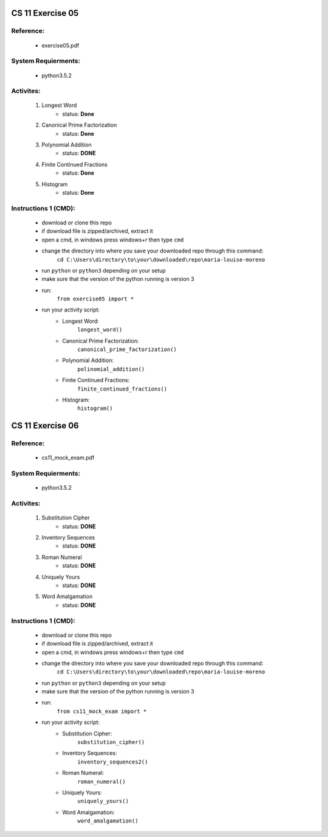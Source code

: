 CS 11 Exercise 05
==================

Reference:
----------

    - exercise05.pdf

System Requierments:
--------------------

    - python3.5.2

Activites:
----------

    1. Longest Word
        - status: **Done**

    2. Canonical Prime Factorization
        - status: **Done**

    3. Polynomial Addition
        - status: **DONE**

    4. Finite Continued Fractions
        - status: **Done**

    5. Histogram
        - status: **Done**

Instructions 1 (CMD):
----------------------

    - download or clone this repo

    - if download file is zipped/archived, extract it

    - open a cmd, in windows press windows+r then type ``cmd``

    - change the directory into where you save your downloaded repo through this command:
        ``cd C:\Users\directory\to\your\downloaded\repo\maria-louise-moreno``

    - run ``python`` or ``python3`` depending on your setup

    - make sure that the version of the python running is version 3

    - run:
        ``from exercise05 import *``

    - run your activity script:
        + Longest Word:
            ``longest_word()``

        + Canonical Prime Factorization:
            ``canonical_prime_factorization()``

        + Polynomial Addition:
            ``polinomial_addition()``

        + Finite Continued Fractions:
            ``finite_continued_fractions()``

        + Histogram:
            ``histogram()``

CS 11 Exercise 06
==================

Reference:
----------

    - cs11_mock_exam.pdf

System Requierments:
--------------------

    - python3.5.2

Activites:
----------

    1. Substitution Cipher
        - status: **DONE**

    2. Inventory Sequences
        - status: **DONE**

    3. Roman Numeral
        - status: **DONE**

    4. Uniquely Yours
        - status: **DONE**

    5. Word Amalgamation
        - status: **DONE**


Instructions 1 (CMD):
----------------------

    - download or clone this repo

    - if download file is zipped/archived, extract it

    - open a cmd, in windows press windows+r then type ``cmd``

    - change the directory into where you save your downloaded repo through this command:
        ``cd C:\Users\directory\to\your\downloaded\repo\maria-louise-moreno``

    - run ``python`` or ``python3`` depending on your setup

    - make sure that the version of the python running is version 3

    - run:
        ``from cs11_mock_exam import *``

    - run your activity script:
        + Substitution Cipher:
            ``substitution_cipher()``

        + Inventory Sequences:
            ``inventory_sequences2()``

        + Roman Numeral:
            ``roman_numeral()``

        + Uniquely Yours:
            ``uniquely_yours()``

        + Word Amalgamation:
            ``word_amalgamation()``